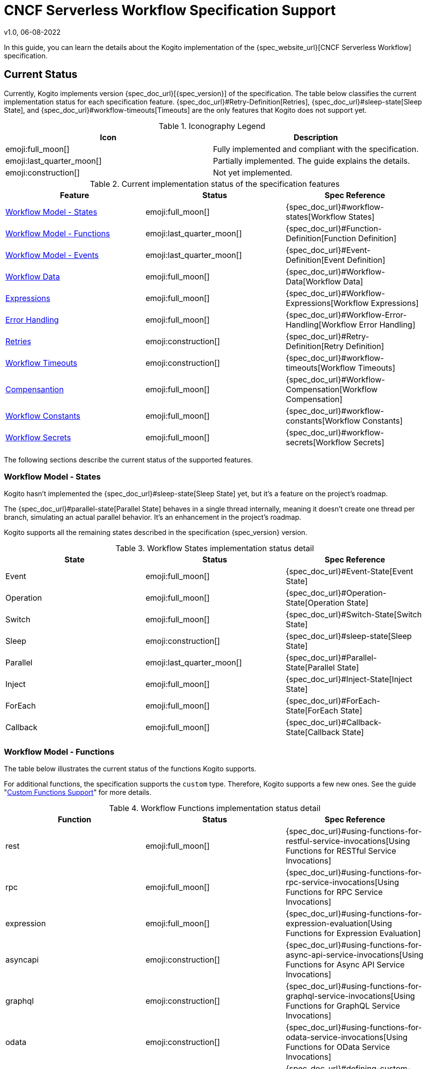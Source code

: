 CNCF Serverless Workflow Specification Support
==============================================
v1.0, 06-08-2022
:compat-mode!:
// Metadata:
:description: CNCF Serverless Workflow Specification Support
:keywords: kogito, workflow, serverless, cncf, specification
// links
:quarkus_config_guide_url: https://quarkus.io/guides/config-reference


In this guide, you can learn the details about the Kogito implementation of the {spec_website_url}[CNCF Serverless Workflow] specification.

== Current Status

Currently, Kogito implements version {spec_doc_url}[{spec_version}] of the specification. The table below classifies the current implementation status for each specification feature. {spec_doc_url}#Retry-Definition[Retries], {spec_doc_url}#sleep-state[Sleep State], and {spec_doc_url}#workflow-timeouts[Timeouts] are the only features that Kogito does not support yet.

.Iconography Legend
[cols="1,1"]
|===
| Icon | Description

| emoji:full_moon[]
| Fully implemented and compliant with the specification.

| emoji:last_quarter_moon[] 
| Partially implemented. The guide explains the details.

| emoji:construction[]
| Not yet implemented.

|===

.Current implementation status of the specification features
[cols="1,1,1"]
|===
| Feature | Status | Spec Reference

| <<states>>
| emoji:full_moon[]  
| {spec_doc_url}#workflow-states[Workflow States]

| <<functions>>
| emoji:last_quarter_moon[] 
| {spec_doc_url}#Function-Definition[Function Definition]

| <<events>>
| emoji:last_quarter_moon[] 
| {spec_doc_url}#Event-Definition[Event Definition]

| <<workflow_data>>
| emoji:full_moon[]  
| {spec_doc_url}#Workflow-Data[Workflow Data]

| <<expressions>>
| emoji:full_moon[] 
| {spec_doc_url}#Workflow-Expressions[Workflow Expressions]

| <<error_handling>>
| emoji:full_moon[] 
| {spec_doc_url}#Workflow-Error-Handling[Workflow Error Handling]

| <<retries>>
| emoji:construction[]
| {spec_doc_url}#Retry-Definition[Retry Definition]

| <<timeouts>>
| emoji:construction[]
| {spec_doc_url}#workflow-timeouts[Workflow Timeouts]

| <<compensation>>
| emoji:full_moon[]
| {spec_doc_url}#Workflow-Compensation[Workflow Compensation]

| <<constants>>
| emoji:full_moon[]
| {spec_doc_url}#workflow-constants[Workflow Constants]

| <<secrets>>
| emoji:full_moon[]
| {spec_doc_url}#workflow-secrets[Workflow Secrets]
|===

The following sections describe the current status of the supported features.

[#states]
=== Workflow Model - States

Kogito hasn't implemented the {spec_doc_url}#sleep-state[Sleep State] yet, but it's a feature on the project's roadmap.

The {spec_doc_url}#parallel-state[Parallel State] behaves in a single thread internally, meaning it doesn't create one thread per branch, simulating an actual parallel behavior. It's an enhancement in the project's roadmap.

Kogito supports all the remaining states described in the specification {spec_version} version.

.Workflow States implementation status detail
[cols="1,1,1"]
|===
| State | Status | Spec Reference

| Event
| emoji:full_moon[] 
| {spec_doc_url}#Event-State[Event State]

| Operation
| emoji:full_moon[] 
| {spec_doc_url}#Operation-State[Operation State]

| Switch
| emoji:full_moon[] 
| {spec_doc_url}#Switch-State[Switch State]

| Sleep
| emoji:construction[] 
| {spec_doc_url}#sleep-state[Sleep State]

| Parallel
| emoji:last_quarter_moon[] 
| {spec_doc_url}#Parallel-State[Parallel State]

| Inject
| emoji:full_moon[] 
| {spec_doc_url}#Inject-State[Inject State]

| ForEach
| emoji:full_moon[]  
| {spec_doc_url}#ForEach-State[ForEach State]

| Callback
| emoji:full_moon[] 
| {spec_doc_url}#Callback-State[Callback State]
|===

[#functions]
=== Workflow Model - Functions

The table below illustrates the current status of the functions Kogito supports. 

For additional functions, the specification supports the `custom` type. Therefore, Kogito supports a few new ones. See the guide "xref:core/custom-functions-support.adoc[Custom Functions Support]" for more details.

.Workflow Functions implementation status detail
[cols="1,1,1"]
|===
| Function | Status | Spec Reference

| rest
| emoji:full_moon[]
| {spec_doc_url}#using-functions-for-restful-service-invocations[Using Functions for RESTful Service Invocations]

| rpc
| emoji:full_moon[]
| {spec_doc_url}#using-functions-for-rpc-service-invocations[Using Functions for RPC Service Invocations]

| expression
| emoji:full_moon[]
| {spec_doc_url}#using-functions-for-expression-evaluation[Using Functions for Expression Evaluation]

| asyncapi
| emoji:construction[]
| {spec_doc_url}#using-functions-for-async-api-service-invocations[Using Functions for Async API Service Invocations]

| graphql
| emoji:construction[]
| {spec_doc_url}#using-functions-for-graphql-service-invocations[Using Functions for GraphQL Service Invocations]

| odata
| emoji:construction[]
| {spec_doc_url}#using-functions-for-odata-service-invocations[Using Functions for OData Service Invocations]

| custom
| emoji:full_moon[]
| {spec_doc_url}#defining-custom-function-types[Defining custom function types].
|===

[#events]
=== Workflow Model - Events

Kogito supports the capabilities of the event according to the {spec_doc_url}#Event-Definition[specification definition of an event]. However, event `correlation` has limited support as per specification definition.

For more details about the event correlation feature that Kogito supports, see the guide xref:eventing/event-correlation-with-workflows.adoc[Event Correlation with Workflows].

[#workflow_data]
=== Workflow Data

Kogito has the full implementation of the data manipulation feature via either `jq` (default) or `jsonpath` expressions.

JSONPath can have some limitations in specific scenarios, mainly when the use case requires complex data manipulation. See the {spec_doc_url}#workflow-data[Workflow Data] chapter in the specification.

Kogito also supports xref:core/state-data-filtering[data filtering]. For more information, check the section {spec_doc_url}#state-data-filters[State Data Filters] in the specification documentation.

[#expressions]
=== Expressions

Kogito supports either `jq` or `jsonpath` to define workflow expressions. As the {spec_doc_url}#workflow-expressions[specification defines], `jq` is the default expression language. If you want to use `jsonpath` instead, set the attribute `expressionLang` in the workflow definition:

.Example of changing the default expression language
[source,json]
----
{
  "id": "myworkflow",
  "version": "1.0",
  "expressionLang": "jsonpath",
  "name": "Workflow example",
  "description": "An example of how to use jsonpath expressions"
}
----

WARNING: using `jsonpath` is not recommended because of the limitations of the language for data manipulation. `jq` is more powerful, hence you can use it in a more variety of use cases. 

[#error_handling]
=== Error Handling

Kogito supports the error handling feature {spec_doc_url}#workflow-error-handling[according to the specification]. See the guide "xref:core/understanding-workflow-error-handling.adoc[Understanding Workflow Error Handling]" for more information.

[#retries]
=== Retries

Kogito hasn't implemented Retries yet, but it's in the projects' roadmap for the future versions.

Alternatively to Retries, you can use the xref:core/understanding-workflow-error-handling.adoc[error handling feature].

[#timeouts]
=== Workflow Timeouts

Kogito hasn't implemented workflows Timeouts yet, but it's in the projects' roadmap for the future versions.

[#compensation]
=== Compensantion

Kogito supports workflow compensation according to the {spec_doc_url}#Workflow-Compensation[specification definition]. The use case "xref:use-cases/orchestration-based-saga-pattern.adoc[Orchestration-based SAGA pattern]" guide has more details about compensations.

[#constants]
=== Workflow Constants

Kogito supports workflow constants according to the {spec_doc_url}#workflow-constants[specification definition].

[#secrets]
=== Workflow Secrets

Kogito supports workflow secrets according to the {spec_doc_url}#workflow-secrets[specification definition].

IMPORTANT: Secrets are tied to the {quarkus_config_guide_url}[Quarkus Configuration] module. Meaning that any form of configuration that Quarkus supports, it is also available in Kogito.

See the guide "xref:core/accessing-workflow-metainformation-in-runtime.adoc[Accessing Workflow Metainformation]" for more details.

== What's Next?

- xref:getting-started/create-your-first-workflow-service.adoc[Creating your first Serverless Workflow service]
- xref:getting-started/getting-familiar-with-our-tooling.adoc[Getting familiar with our tooling].

